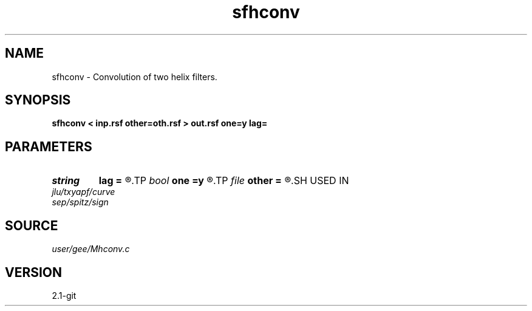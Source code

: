 .TH sfhconv 1  "APRIL 2019" Madagascar "Madagascar Manuals"
.SH NAME
sfhconv \- Convolution of two helix filters. 
.SH SYNOPSIS
.B sfhconv < inp.rsf other=oth.rsf > out.rsf one=y lag=
.SH PARAMETERS
.PD 0
.TP
.I string 
.B lag
.B =
.R  
.TP
.I bool   
.B one
.B =y
.R  [y/n]	include leading one
.TP
.I file   
.B other
.B =
.R  	auxiliary input file name
.SH USED IN
.TP
.I jlu/txyapf/curve
.TP
.I sep/spitz/sign
.SH SOURCE
.I user/gee/Mhconv.c
.SH VERSION
2.1-git
